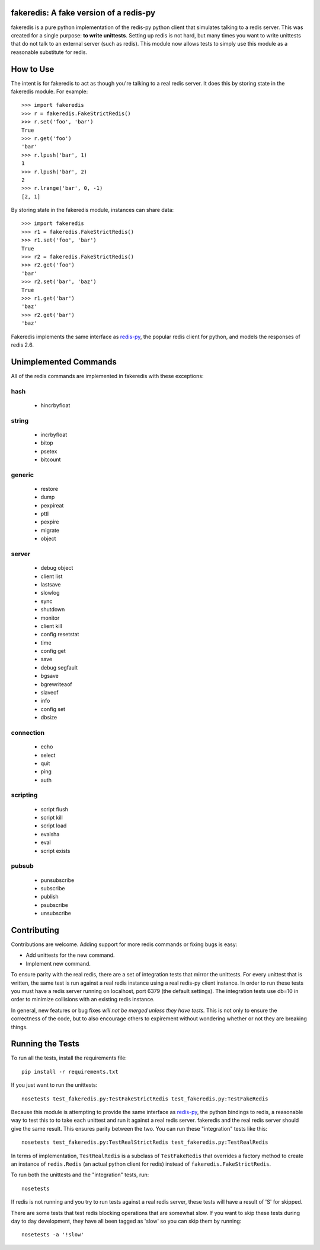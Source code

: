 fakeredis: A fake version of a redis-py
=======================================

.. image:: https://secure.travis-ci.org/jamesls/fakeredis.png?branch=master
   :target: http://travis-ci.org/jamesls/fakeredis

fakeredis is a pure python implementation of the redis-py python client
that simulates talking to a redis server.  This was created for a single
purpose: **to write unittests**.  Setting up redis is not hard, but
many times you want to write unittests that do not talk to an external server
(such as redis).  This module now allows tests to simply use this
module as a reasonable substitute for redis.


How to Use
==========

The intent is for fakeredis to act as though you're talking to a real
redis server.  It does this by storing state in the fakeredis module.
For example::

  >>> import fakeredis
  >>> r = fakeredis.FakeStrictRedis()
  >>> r.set('foo', 'bar')
  True
  >>> r.get('foo')
  'bar'
  >>> r.lpush('bar', 1)
  1
  >>> r.lpush('bar', 2)
  2
  >>> r.lrange('bar', 0, -1)
  [2, 1]

By storing state in the fakeredis module, instances can share
data::

  >>> import fakeredis
  >>> r1 = fakeredis.FakeStrictRedis()
  >>> r1.set('foo', 'bar')
  True
  >>> r2 = fakeredis.FakeStrictRedis()
  >>> r2.get('foo')
  'bar'
  >>> r2.set('bar', 'baz')
  True
  >>> r1.get('bar')
  'baz'
  >>> r2.get('bar')
  'baz'


Fakeredis implements the same interface as `redis-py`_, the
popular redis client for python, and models the responses
of redis 2.6.


Unimplemented Commands
======================

All of the redis commands are implemented in fakeredis with
these exceptions:


hash
----

 * hincrbyfloat


string
------

 * incrbyfloat
 * bitop
 * psetex
 * bitcount


generic
-------

 * restore
 * dump
 * pexpireat
 * pttl
 * pexpire
 * migrate
 * object


server
------

 * debug object
 * client list
 * lastsave
 * slowlog
 * sync
 * shutdown
 * monitor
 * client kill
 * config resetstat
 * time
 * config get
 * save
 * debug segfault
 * bgsave
 * bgrewriteaof
 * slaveof
 * info
 * config set
 * dbsize


connection
----------

 * echo
 * select
 * quit
 * ping
 * auth


scripting
---------

 * script flush
 * script kill
 * script load
 * evalsha
 * eval
 * script exists


pubsub
------

 * punsubscribe
 * subscribe
 * publish
 * psubscribe
 * unsubscribe


Contributing
============

Contributions are welcome.  Adding support for more
redis commands or fixing bugs is easy:

* Add unittests for the new command.
* Implement new command.

To ensure parity with the real redis, there are a set of integration tests
that mirror the unittests.  For every unittest that is written, the same
test is run against a real redis instance using a real redis-py client
instance.  In order to run these tests you must have a redis server running
on localhost, port 6379 (the default settings).  The integration tests use
db=10 in order to minimize collisions with an existing redis instance.

In general, new features or bug fixes *will not be merged unless they
have tests.*  This is not only to ensure the correctness of
the code, but to also encourage others to expirement without wondering
whether or not they are breaking things.


Running the Tests
=================

To run all the tests, install the requirements file::

    pip install -r requirements.txt

If you just want to run the unittests::

    nosetests test_fakeredis.py:TestFakeStrictRedis test_fakeredis.py:TestFakeRedis

Because this module is attempting to provide the same interface as `redis-py`_,
the python bindings to redis, a reasonable way to test this to to take each
unittest and run it against a real redis server.  fakeredis and the real redis
server should give the same result.  This ensures parity between the two.  You
can run these "integration" tests like this::

    nosetests test_fakeredis.py:TestRealStrictRedis test_fakeredis.py:TestRealRedis

In terms of implementation, ``TestRealRedis`` is a subclass of
``TestFakeRedis`` that overrides a factory method to create
an instance of ``redis.Redis`` (an actual python client for redis)
instead of ``fakeredis.FakeStrictRedis``.

To run both the unittests and the "integration" tests, run::

    nosetests

If redis is not running and you try to run tests against a real redis server,
these tests will have a result of 'S' for skipped.

There are some tests that test redis blocking operations that are somewhat
slow.  If you want to skip these tests during day to day development,
they have all been tagged as 'slow' so you can skip them by running::

    nosetests -a '!slow'


.. _redis-py: http://redis-py.readthedocs.org/en/latest/index.html
